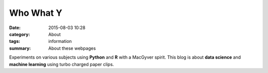 Who What Y
###########

:date: 2015-08-03 10:28
:category: About
:tags: information
:summary: About these webpages

Experiments on various subjects using **Python** and **R** with a MacGyver spirit. This blog is about **data science** and **machine learning** using turbo charged paper clips.
